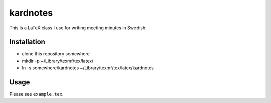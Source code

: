 kardnotes
=========

This is a LaTeX class I use for writing meeting minutes in Swedish.

Installation
------------

* clone this repository somewhere
* mkdir -p ~/Library/texmf/tex/latex/
* ln -s somewhere/kardnotes ~/Library/texmf/tex/latex/kardnotes


Usage
-----

Please see ``example.tex``.
